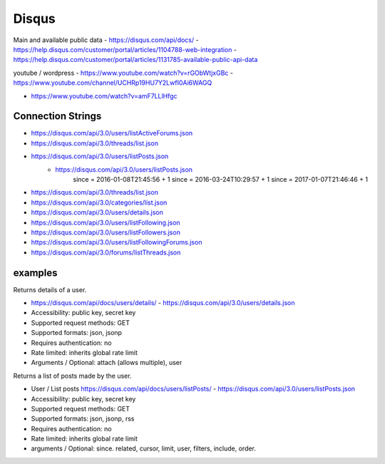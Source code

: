Disqus
======

Main and available public data
- https://disqus.com/api/docs/
- https://help.disqus.com/customer/portal/articles/1104788-web-integration
- https://help.disqus.com/customer/portal/articles/1131785-available-public-api-data

youtube / wordpress
- https://www.youtube.com/watch?v=rGObWtjxGBc
- https://www.youtube.com/channel/UCHRp19HU7Y2LwfI0Ai6WAGQ

- https://www.youtube.com/watch?v=amF7LLlHfgc

Connection Strings
------------------

- https://disqus.com/api/3.0/users/listActiveForums.json
- https://disqus.com/api/3.0/threads/list.json
- https://disqus.com/api/3.0/users/listPosts.json
	- https://disqus.com/api/3.0/users/listPosts.json
		since = 2016-01-08T21:45:56 + 1
		since = 2016-03-24T10:29:57 + 1
		since = 2017-01-07T21:46:46 + 1
	    
- https://disqus.com/api/3.0/threads/list.json
- https://disqus.com/api/3.0/categories/list.json
- https://disqus.com/api/3.0/users/details.json
- https://disqus.com/api/3.0/users/listFollowing.json
- https://disqus.com/api/3.0/users/listFollowers.json
- https://disqus.com/api/3.0/users/listFollowingForums.json
- https://disqus.com/api/3.0/forums/listThreads.json
	
examples
--------
Returns details of a user.
	
- https://disqus.com/api/docs/users/details/ - https://disqus.com/api/3.0/users/details.json
- Accessibility: public key, secret key
- Supported request methods: GET
- Supported formats: json, jsonp
- Requires authentication: no
- Rate limited: inherits global rate limit
- Arguments / Optional: attach (allows multiple), user
			
Returns a list of posts made by the user.

- User / List posts https://disqus.com/api/docs/users/listPosts/ - https://disqus.com/api/3.0/users/listPosts.json
- Accessibility: public key, secret key
- Supported request methods: GET
- Supported formats: json, jsonp, rss
- Requires authentication: no
- Rate limited: inherits global rate limit	
- arguments / Optional: since. related, cursor, limit, user, filters, include, order.
